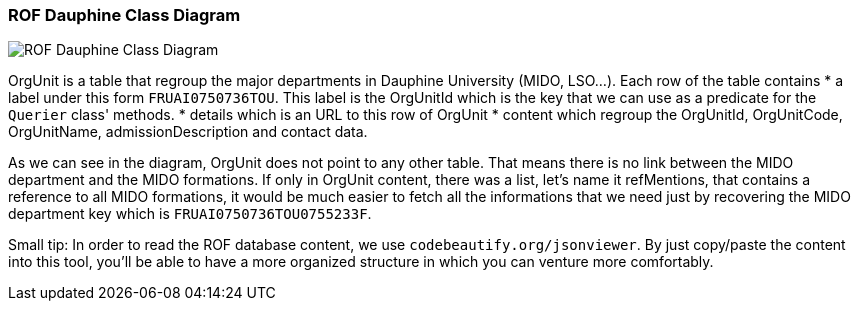 ﻿=== ROF  Dauphine Class Diagram 

image::../Doc/Diagrams/ROFDauphineClassDiagram.svg[ROF Dauphine Class Diagram]

OrgUnit is a table that regroup the major departments in Dauphine University (MIDO, LSO...). Each row of the table contains 
	* a label under this form `FRUAI0750736TOU******`. This label is the OrgUnitId which is the key that we can use as a predicate for the `Querier` class' methods.
	* details which is an URL to this row of OrgUnit
	* content which regroup the OrgUnitId, OrgUnitCode, OrgUnitName, admissionDescription and contact data.
	

As we can see in the diagram, OrgUnit does not point to any other table. That means there is no link between the MIDO department and the MIDO formations. 
If only in OrgUnit content, there was a list, let's name it refMentions, that contains a reference to all MIDO formations, it would be much easier to fetch all the informations that we need just by recovering the MIDO department key which is ``FRUAI0750736TOU0755233F``.



Small tip: In order to read the ROF database content, we use `codebeautify.org/jsonviewer`. By just copy/paste the content into this tool, you'll be able to have a more organized structure in which you can venture more comfortably. 